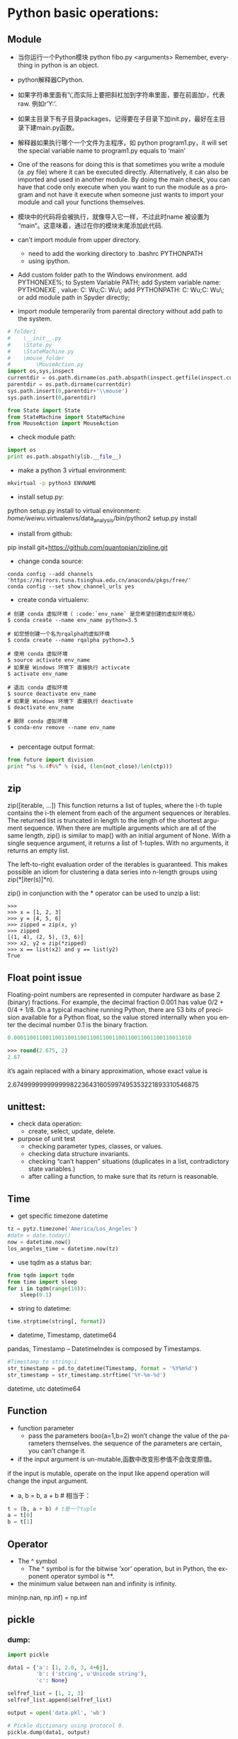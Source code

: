 #+OPTIONS: ':nil *:t -:t ::t <:t H:3 \n:nil ^:t arch:headline author:t c:nil
#+OPTIONS: creator:nil d:(not "LOGBOOK") date:t e:t email:nil f:t inline:t
#+OPTIONS: num:t p:nil pri:nil prop:nil stat:t tags:t tasks:t tex:t timestamp:t
#+OPTIONS: title:t toc:t todo:t |:t
#+TITLES: python2
#+DATE: <2017-06-26 Mon>
#+AUTHORS: weiwu
#+EMAIL: victor.wuv@gmail.com
#+LANGUAGE: en
#+SELECT_TAGS: export
#+EXCLUDE_TAGS: noexport
#+CREATOR: Emacs 24.5.1 (Org mode 8.3.4)


* Python basic operations:
** Module
- 当你运行一个Python模块 python fibo.py <arguments>
  Remember, everything in python is an object.

- python解释器CPython.

- 如果字符串里面有’\’,而实际上要把斜杠加到字符串里面，要在前面加r，代表raw. 例如r’Y:\codes’.

- 如果主目录下有子目录packages，记得要在子目录下加init.py，最好在主目录下建main.py函数。

- 解释器如果执行哪个一个文件为主程序，如 python program1.py，it will set the special variable name to program1.py equals to ‘main’
- One of the reasons for doing this is that sometimes you write a module (a .py file) where it can be executed directly. Alternatively, it can also be imported and used in another module. By doing the main check, you can have that code only execute when you want to run the module as a program and not have it execute when someone just wants to import your module and call your functions themselves.

- 模块中的代码将会被执行，就像导入它一样，不过此时name 被设置为 “main“。这意味着，通过在你的模块末尾添加此代码.

- can’t import module from upper directory.

    - need to add the working directory to .bashrc PYTHONPATH
    - using ipython.
- Add custom folder path to the Windows environment.
  add PYTHONEXE%; to System Variable PATH;
  add System variable name: PYTHONEXE , value: C:\Users\Wei Wu\Anaconda2;C:\Users\Wei Wu\Python\ylib\src\py\;
  add PYTHONPATH:  C:\Users\Wei Wu\Anaconda2;C:\Users\Wei Wu\Python\ylib\src\py\;
  or add module path in Spyder directly;
- import module temperarily from parental directory without add path to the system.
#+begin_src python :tangle yes
# folder1
#    \__init__.py
#    \State.py
#    \StateMachine.py
#    \mouse_folder
#        \MouseAction.py
import os,sys,inspect
currentdir = os.path.dirname(os.path.abspath(inspect.getfile(inspect.currentframe())))
parentdir = os.path.dirname(currentdir)
sys.path.insert(0,parentdir+'\\mouse')
sys.path.insert(0,parentdir)

from State import State
from StateMachine import StateMachine
from MouseAction import MouseAction
#+end_src

- check module path:
#+begin_src python
import os
print os.path.abspath(ylib.__file__)
#+end_src

- make a python 3 virtual environment:
#+begin_src sh
mkvirtual -p python3 ENVNAME
#+end_src

- install setup.py:
python setup.py install
to virtual environment:
/home/weiwu/.virtualenvs/data_analysis/bin/python2 setup.py install

- install from github:
pip install git+https://github.com/quantopian/zipline.git

- change conda source:
#+BEGIN_SRC shell
conda config --add channels 'https://mirrors.tuna.tsinghua.edu.cn/anaconda/pkgs/free/'
conda config --set show_channel_urls yes
#+END_SRC

- create conda virtualenv:
#+BEGIN_SRC shell
# 创建 conda 虚拟环境（ :code:`env_name` 是您希望创建的虚拟环境名）
$ conda create --name env_name python=3.5

# 如您想创建一个名为rqalpha的虚拟环境
$ conda create --name rqalpha python=3.5

# 使用 conda 虚拟环境
$ source activate env_name
# 如果是 Windows 环境下 直接执行 activcate
$ activate env_name

# 退出 conda 虚拟环境
$ source deactivate env_name
# 如果是 Windows 环境下 直接执行 deactivate
$ deactivate env_name

# 删除 conda 虚拟环境
$ conda-env remove --name env_name

#+END_SRC

- percentage output format:
#+begin_src python
from future import division
print “%s %.4f%%” % (sid, (len(not_close)/len(ctp)))
#+end_src
** zip
zip([iterable, ...])
This function returns a list of tuples, where the i-th tuple contains the i-th element from each of the argument sequences or iterables. The returned list is truncated in length to the length of the shortest argument sequence. When there are multiple arguments which are all of the same length, zip() is similar to map() with an initial argument of None. With a single sequence argument, it returns a list of 1-tuples. With no arguments, it returns an empty list.

The left-to-right evaluation order of the iterables is guaranteed. This makes possible an idiom for clustering a data series into n-length groups using zip(*[iter(s)]*n).

zip() in conjunction with the * operator can be used to unzip a list:
#+BEGIN_SRC shell
>>>
>>> x = [1, 2, 3]
>>> y = [4, 5, 6]
>>> zipped = zip(x, y)
>>> zipped
[(1, 4), (2, 5), (3, 6)]
>>> x2, y2 = zip(*zipped)
>>> x == list(x2) and y == list(y2)
True
#+END_SRC
** Float point issue
Floating-point numbers are represented in computer hardware as base 2 (binary) fractions. For example, the decimal fraction 0.001 has value 0/2 + 0/4 + 1/8.
On a typical machine running Python, there are 53 bits of precision available for a Python float, so the value stored internally when you enter the decimal number 0.1 is the binary fraction.
#+begin_src emacs-lisp :tangle yes
0.00011001100110011001100110011001100110011001100110011010
#+end_src
#+begin_src emacs-lisp :tangle yes
>>> round(2.675, 2)
2.67
#+end_src
it’s again replaced with a binary approximation, whose exact value is

2.67499999999999982236431605997495353221893310546875

** unittest:
- check data operation:
  - create, select, update, delete.

- purpose of unit test
  - checking parameter types, classes, or values.
  - checking data structure invariants.
  - checking “can’t happen” situations (duplicates in a list, contradictory state variables.)
  - after calling a function, to make sure that its return is reasonable.

** Time
- get specific timezone datetime
#+begin_src python
tz = pytz.timezone('America/Los_Angeles')
#date = date.today()
now = datetime.now()
los_angeles_time = datetime.now(tz)
#+end_src

- use tqdm as a status bar:
#+begin_src python
from tqdm import tqdm
from time import sleep
for i in tqdm(range(10)):
    sleep(0.1)
#+end_src

- string to datetime:
#+begin_src python
time.strptime(string[, format])
#+end_src

- datetime, Timestamp, datetime64
pandas, Timestamp
-- DatetimeIndex is composed by Timestamps.
#+BEGIN_SRC python
#Timestamp to string:i
str_timestamp = pd.to_datetime(Timestamp, format = '%Y%m%d')
str_timestamp = str_timestamp.strftime('%Y-%m-%d')
#+END_SRC
datetime, utc
datetime64
** Function
- function parameter
  - pass the parameters boo(a=1,b=2) won’t change the value of the parameters themselves. the sequence of the parameters are certain, you can’t change it.

- if the input argument is un-mutable,函数中改变形参值不会改变原值。
if the input is mutable, operate on the input like append operation will change the input argument.

- a, b = b, a + b # 相当于：
#+begin_src python
t = (b, a + b) # t是一个tuple
a = t[0]
b = t[1]
#+end_src

** Operator
- The ^ symbol
  - The ^ symbol is for the bitwise ‘xor’ operation, but in Python, the exponent operator symbol is **.
- the minimum value between nan and infinity is infinity.
min(np.nan, np.inf) = np.inf

** pickle

*** dump:
#+BEGIN_SRC python
import pickle

data1 = {'a': [1, 2.0, 3, 4+6j],
         'b': ('string', u'Unicode string'),
         'c': None}

selfref_list = [1, 2, 3]
selfref_list.append(selfref_list)

output = open('data.pkl', 'wb')

# Pickle dictionary using protocol 0.
pickle.dump(data1, output)

# Pickle the list using the highest protocol available.
pickle.dump(selfref_list, output, -1)

output.close()
pickle.dump( x0, open( "x0.pkl", "wb" ) )
#+END_SRC

*** load:
#+BEGIN_SRC python
import pprint, pickle

pkl_file = open('data.pkl', 'rb')

data1 = pickle.load(pkl_file)
pprint.pprint(data1)

data2 = pickle.load(pkl_file)
pprint.pprint(data2)

pkl_file.close()
#+END_SRC
** list operations:

- find difference of two lists:
#+begin_src python
a = [1,2,3,2,1,5,6,5,5,5]
import collections
print [item for item, count in collections.Counter(a).items() if count > 1]
#+end_src

- 列表生成式
#+begin_src python
[a.lower() for a in x=['Hello', 'World', 18, 'Apple', None] if isinstance(a,str)]
#+end_src

- read file to a list:
#+begin_src python
with open(r'y:\codes\data\smart_beta_etf_list.txt', 'rb') as f:
etf_list = f.readlines()
etf_list = [x.strip() for x in etf_list]
# you may also want to remove whitespace characters like `\n` at the end of each line
#+end_src

- save a list to a file:
#+begin_src python
thefile = open('test.txt', 'w')
#+end_src

- for item in thelist:
#+begin_src python
thefile.write("%s\n" % item)
#+end_src

- replace comma as next line (enter):
choose extend mode: replace ',' as \r\n

- split strings by space delimiter from reverse:
#+begin_src python
text.rsplit(' ', 1)[0]
#+end_src

- split strings by space delimiter from beginning:
#+begin_src python
text.split(' ', 1)[0]
>>>a.split('.',1)
['alvy','test.txt']
后面多了一个参数1，以第一个'.'分界，分成两个字符串，组成一个list
>>>a.rsplit('.',1)
['alvy.test','txt']
现在是rsplit函数，从右边第一个'.'分界，分成两个字符串，组成一个list
#+end_src

** 生成器
通过列表生成式，我们可以直接创建一个列表。但是，受到内存限制，列表容量肯定是有限的。
而且，创建一个包含100万个元素的列表，不仅占用很大的存储空间，如果我们仅仅需要访问前面几个元素，那后面绝大多数元素占用的空间都白白浪费了。
要创建一个generator，有很多种方法。第一种方法很简单，只要把一个列表生成式的[]改成()，就创建了一个generator：
如果要一个一个打印出来，可以通过next()函数获得generator的下一个返回值：
next(g)
这里，最难理解的就是generator和函数的执行流程不一样。函数是顺序执行，遇到return语句或者最后一行函数语句就返回。
而变成generator的函数，在每次调用next()的时候执行，遇到yield语句返回，再次执行时从上次返回的yield语句处继续执行。

#+begin_src python
def odd():
    print('step 1')

    yield 1
    print('step 2')
    yield(3)
    print('step 3')
    yield(5)
>>> o = odd()
>>> next(o)
step 1
1
>>> next(o)
step 2
3
>>> next(o)
step 3
5
>>> next(o)
Traceback (most recent call last):

  File "<stdin>", line 1, in <module>
StopIteration
#+end_src

*** loop
- iterate key and value in a dictionary:
#+begin_src python
for index, value in dict.iteritems():
print index, value
#+end_src
- iterate keys in a dictionary:
#+begin_src python
for k in dict:
#+end_src

- iterate a row in pandas dataframe:
#+begin_src python
DataFrame.iterrows():
return generator.
>>> df = pd.DataFrame([[1, 1.5]], columns=['int', 'float'])
>>> row = next(df.iterrows())[1]
>>> row
int      1.0
float    1.5
Name: 0, dtype: float64
>>> print(row['int'].dtype)
float64
>>> print(df['int'].dtype)
int64
#+end_src

- To preserve dtypes while iterating over the rows, it is better to use itertuples()
  - which returns tuples of the values and which is generally faster as iterrows.

** magic method:
- getitem in a class allows its instances to use the [ ] (indexer) operators
- setitem Called to implement assignment to self[key]
- call magic method in a class causes its instances to become callables – in other words, those instances now behave like functions.
- getattr overrides Python’s default mechanism for member access.
- getattr magic method only gets invoked for attributes that are not in the dict magic attribute. Implementing getattr causes the hasattr built-in function to always return True, unless an exception is raised from within getattr.
- setattr allows you to override Python’s default mechanism for member assignment.
- The repr function also converts an object to a string. It can also be invoked using the reverse quotes (`), also called accent grave, (underneath the tilde, ~, on most keyboards).
#+begin_src python :tangle yes
print `a`
print repr(a)
#+end_src

** logging
#+BEGIN_SRC python
import logging
logger = logging.getLogger()
handler = logging.StreamHandler()
formatter = logging.Formatter('%(asctime)s %(name)-12s %(levelname)-8s %(message)s')
handler.setFormatter(formatter)
if not logger.handler:
    logger.addHandler(handler)
logger.setLevel(logging.DEBUG)
logger

# at the end of the program
handler.close()
logger.removeHandler(handler)
#+END_SRC

** regular express

*** useage:
- find strings
- convert strings

*** string array
[Pp]ython: find Python or python

**** parts
re.search('[a-zA-Z0-9]', 'x')

**** not
re.search('[^0-9]', 'x')

**** shortcut

- word: \w
- number: \d
- space, tab, next line: \s
- 0 length sub string: \b
re.search('\bcorn\b', 'corner')

**** start and end with strings
#+BEGIN_SRC python
re.search('^Python', 'Python 3')
re.search('Python$', 'this is Python')
#+END_SRC

**** any character
"."

*** optional words
'color' vs 'colour'
re.search('colou?r', 'my favoriate color')

*** repeat
{N}

#+BEGIN_SRC python
# find a telephone number
re.search(r'[\d]{3}-[\d]{4}', '867-5309 /Jenny')

# find 32big GID
[x for x in risk_model_merge.keys() if re.match("[A-Z0-9]{32}$", x)]
#+END_SRC

**** boundary of repeated times
[\d]{3,4}

**** open selection
[\d]{3,}

**** speed selection
- +: {1,}
- *: {0,}
** collections — High-performance container datatypes

| module      | function                                                             |
|-------------+----------------------------------------------------------------------|
| deque       | list-like container with fast appends and pops on either end         |
| Counter     | dict subclass for counting hashable objects                          |
| defaultdict | dict subclass that calls a factory function to supply missing values |

** fetch data from yahoo
install pandas-datareader first.
#+BEGIN_SRC shell
conda install pandas-datareader
#+END_SRC

#+begin_src python
import pandas as pd
import datetime as dt
import numpy as np
from pandas_datareader import data as web

data = pd.DataFrame()
symbols = ['GLD', 'GDX']
for sym in symbols:
    data[sym] = web.DataReader(sym, data_source='yahoo', start='20100510')['Adj Close']
data = data.dropna()
#+end_src

** trouble shooting
- linux python FileNotFoundError: [Errno 2] No such file or directory:

try to use absolute path instead of relative path to read a file.

- HDF5
pip install tables

** Jupyter notebook

*** Using a virtualenv in an IPython notebook
1. Install the ipython kernel module into your virtualenv
#+BEGIN_SRC python
workon my-virtualenv-name  # activate your virtualenv, if you haven't already
pip install ipykernel
#+END_SRC

2. Now run the kernel "self-install" script:
#+BEGIN_SRC python
python -m ipykernel install --user --name=my-virtualenv-name
#+END_SRC

** profile
STEPS:
1). install snakeviz using pip from cmd.
#+BEGIN_SRC shell
pip install snakeviz
#+END_SRC

2). profile the test python file using below command.
#+BEGIN_SRC shell
$ python -m cProfile -o profile.stats test.py
#+END_SRC
#+BEGIN_SRC python
# test.py
from random import randint
max_size = 10**4
data = [randint(0, max_size) for _ in range(max_size)]
test = lambda: insertion_sort(data)

#+END_SRC

3). check the efficiency result from profile.stats file.
#+BEGIN_SRC shell
$ snakeviz profile.stats
#+END_SRC

** os, sys:
- check if file or directory exists, if not then make directory:
#+BEGIN_SRC python
import os
os.path.exists(test_file.txt)
os.path.isfile("test-data")
export_dir = "export/"
if not os.path.exists(export_dir):
    os.mkdir(export_dir)
#+END_SRC

 - read a file:
import os
folder = '/file/path'
file = os.path.join(folder, 'file_name')

- list all the files under a directory:
#+BEGIN_SRC python
# os.listdir() 方法用于返回指定的文件夹包含的文件或文件夹的名字的列表。这个列表以字母顺序。 它不包括 '.' 和'..' 即使它在文件夹中.
path = os.getcwd()
dirs = os.listdir(path)
#+END_SRC

- check if the file readable:
#+BEGIN_SRC python
import os
if os.access("/file/path/foo.txt", os.F_OK):
    print "Given file path is exist."

if os.access("/file/path/foo.txt", os.R_OK):
    print "File is accessible to read"

if os.access("/file/path/foo.txt", os.W_OK):
    print "File is accessible to write"

if os.access("/file/path/foo.txt", os.X_OK):
    print "File is accessible to execute"

#+END_SRC
- use sys to get command arguments:
#+BEGIN_SRC python
#!/usr/bin/python3

import sys

print ('参数个数为:', len(sys.argv), '个参数。')
print ('参数列表:', str(sys.argv))

#+END_SRC
#+BEGIN_SRC shell
$ python3 test.py arg1 arg2 arg3
参数个数为: 4 个参数。
参数列表: ['test.py', 'arg1', 'arg2', 'arg3']
#+END_SRC
** exception
- create an exception:
#+BEGIN_SRC python
class ConstraintError(Exception):
    def __init__(self, arg):
        self.args = arg


if error:
    raise ConstraintError("error")


class Networkerror(RuntimeError):
    def __init__(self, arg):
        self.args = arg


try:
    raise Networkerror("Bad hostname")
except Networkerror,e:
    print e.args
    print e.message
#+END_SRC
** threading & queue
*** install
#+BEGIN_SRC shell
pip install queuelib
#+END_SRC
*** example
#+BEGIN_SRC python
from Queue import Queue
import threading

#+END_SRC
** loading configuration
- use yaml and config file.
#+BEGIN_SRC yaml
# config.yaml
engine:
  user:
    'jack'
  password:
    'password'
#+END_SRC

#+BEGIN_SRC python
import yaml
with open(r'config.yaml', 'rb') as f:
    config = yaml.load(f)

#+END_SRC
* Data Analysis:

** pandas:
[[file:./pandas.org][advanced pandas]]
- generate a dataframe:
#+begin_src python
dates = pd.date_range('1/1/2000', periods=8)
df = pd.DataFrame(np.random.randn(8, 4), index=dates, columns=['A', 'B', 'C', 'D'])
#+end_src

- connection with mysql:
#+begin_src python
pandas.read_sql_query(sql, con=engine):
pandas.read_sql_table(table_name, con=engine):
pandas.read_sql(sql, con=engine)
sql = 'DROP TABLE IF EXISTS etf_daily_price;'
result = engine.execute(sql)
#+end_src

- pandas has value:
#+BEGIN_SRC python
value in df['column_name']
#+END_SRC

- pandas has null value:
#+BEGIN_SRC python
df.isnull().values.any()

#+END_SRC
- find all the values of TRUE in a dataframe:
#+begin_src python
z=(a!=b)
pd.concat([a.ix[z[reduce(lambda x, y: x | z[y], z, False)].index],b.ix[z[reduce(lambda x, y: x | z[y], z, False)].index]],axis=1)
#+end_src

- if array a is a subset of another array b:
#+BEGIN_SRC python
set(B).issubset(set(A))
#+END_SRC
- remove negative value from a column:
#+begin_src python
filtered_1=b[‘TRADE_size’].apply(lambda x: 0 if x < 0 else x)
b[‘TRADE_size’].loc[ b[‘TRADE_size’]<0, ‘TRADE_size’] = 0
#+end_src

- drop a lable:
#+BEGIN_SRC python
DataFrame.drop(labels, axis=0, level=None, inplace=False, errors='raise')
#+END_SRC

- check if any value is NaN in DataFrame
#+BEGIN_SRC python
df.isnull().values.any()
df.isnull().any().any()
#+END_SRC

- maximum & minimum value of a dataframe:
#+BEGIN_SRC python
df.values.max()
df.values.min()
#+END_SRC

- select value by creteria:
#+BEGIN_SRC python
logger.debug("all weight are bigger than 0? %s", (df_opts_weight>0).all().all())
logger.debug("all weight are smaller than 1? %s", (df_opts_weight<=1).all().all())
logger.debug("weight sum smaller than 0: %s", df_opts_weight[df_opts_weight<0].sum(1))
#+END_SRC

- datetime64[ns] missing data, null:
For datetime64[ns] types, NaT represents missing values. This is a pseudo-native sentinel value that can be represented by numpy in a singular dtype (datetime64[ns]). pandas objects provide intercompatibility between NaT and NaN.

#+BEGIN_SRC python
In [16]: df2
Out[16]:
        one       two     three four   five  timestamp
a -0.166778  0.501113 -0.355322  bar  False 2012-01-01
c -0.337890  0.580967  0.983801  bar  False 2012-01-01
e  0.057802  0.761948 -0.712964  bar   True 2012-01-01
f -0.443160 -0.974602  1.047704  bar  False 2012-01-01
h -0.717852 -1.053898 -0.019369  bar  False 2012-01-01

In [17]: df2.loc[['a','c','h'],['one','timestamp']] = np.nan

In [18]: df2
Out[18]:
        one       two     three four   five  timestamp
a       NaN  0.501113 -0.355322  bar  False        NaT
c       NaN  0.580967  0.983801  bar  False        NaT
e  0.057802  0.761948 -0.712964  bar   True 2012-01-01
f -0.443160 -0.974602  1.047704  bar  False 2012-01-01
h       NaN -1.053898 -0.019369  bar  False        NaT
#+END_SRC
- rename column names:
#+begin_src python
df_bbg = df_bbg.rename(columns = lambda x: x[:4].replace(' ',''))
#+end_src
  - rename according to column value type:
    #+BEGIN_SRC python
    name = {2:'idname', 23:'value', 4:'variable'}
    df.rename(columns=lambda x: name[(gftIO.get_column_type(df,x))], inplace=True)
    #+END_SRC

- remove characters after space:
#+begin_src python
df_bbg = df_bbg.rename(columns = lambda x: x.)
#+end_src

- pandas long format to pivot:
#+begin_src python
pivoted = df.pivot('name1','name2','name3')
#+end_src

- change the time or date or a datetime:
#+begin_src python
end = end.replace(hour=23, minute=59, second=59)
#+end_src

- 万德 wind python pandas
#+begin_src python
df = pd.Dataframe(data = w.wsd().Data[0], index=w.wsd().Times)
#+end_src

- check DatetimeIndex difference:
#+BEGIN_SRC python
# to check the frequency of the strategy, DAILY or MONTHLY
dt_diff = df_single_period_return.index.to_series().diff().mean()
if dt_diff < pd.Timedelta('3 days'):
#+END_SRC

- resample by month and keep the last valid row
#+BEGIN_SRC python
benchmark_weight.index.name = 'Date'
m = benchmark_weight.index.to_period('m')
benchmark_weight = benchmark_weight.reset_index().groupby(m).last().set_index('Date')
benchmark_weight.index.name = ''
#+END_SRC

*** multiplying
- the multiplying calculation is not about the sequence of the index or column.

pandas will calculate on a sorted index and column value.
#+BEGIN_SRC python
In [87]: a=pd.DataFrame({'dog':[1,2],'fox':[3,4]},index=['a','b'])

In [88]: a
Out[88]:
   dog  fox
a    1    3
b    2    4

In [89]: b=pd.DataFrame({'fox':[1,2],'dog':[3,4]},index=['b','a'])

In [94]: b
Out[94]:
   dog  fox
b    3    1
a    4    2

In [95]: a*b
Out[95]:
   dog  fox
a    4    6
b    6    4
#+END_SRC

- dot multiplying
dot multiplying will sort the value.
#+BEGIN_SRC python
In [99]: a.dot(b.T)
Out[99]:
    b   a
a   6  10
b  10  16

In [100]: b.T
Out[104]:
     b  a
dog  3  4
fox  1  2

In [105]: a
Out[105]:
   dog  fox
a    1    3
b    2    4
#+END_SRC
*** Index
**** Index manuplication
- set column as datetime index
#+begin_src python
df = df.set_index(pd.DatetimeIndex(df['Date']))
#+end_src

- concaterate:
#+begin_src python
pd.concat([df1, df2], axis=0).sort_index()
pd.concat([df1, df2], axis=1)
result = df1.join(df2, how='outer’)
#+end_src

- check if the index is datetimeindex:
#+BEGIN_SRC python
if isinstance(df_otv.index, pd.DatetimeIndex):
    df_otv.reset_index(inplace=True)

#+END_SRC
- pandas are two dataframe identical
#+BEGIN_SRC python
pandas.DataFrame.equals()

#+END_SRC
- change index name:
#+begin_src python
df.index.names = ['Date']
#+end_src

- for loop in pandas dataframe:
#+begin_src python
for index, value in DataFrame:
#+end_src

- compare two time series:
#+begin_src python
s1[s1.isin(s2)]
ax = df1.plot()
df2.plot(ax=ax)
#+end_src

- datetime to string:
#+begin_src python
df.index.strftime("%Y-%m-%d %H:%M:%S")
#+end_src

- concaterate index
#+begin_src python
pd.concat([df1, df2], axis=1)
#+end_src
concate will take two dataframe to a new dataframe by index, preserving the columns.
A:
index variable value
B:
index variable value

pd.concat([A, B])
index variable value variable value
**** merge
merge will take two dataframe to a new dataframe by index, on the columns.
A:
index variable value
B:
index variable value

pd.merge(A, B, how='left', on=['index', 'variable'])
index variable value value
**** update
update dataframe1 with dataframe2

**** access hierarchical index.
  - A MultiIndex can be created from a list of arrays (using MultiIndex.from_arrays), an array of tuples (using MultiIndex.from_tuples), or a crossed set of iterables (using MultiIndex.from_product).
#+begin_src python
df.loc[‘date’,’col’], df[‘date’], df.ix[[‘date1’, ‘date2’]]
#+end_src

- slicing:
#+begin_src python
df.loc['start':'end',], df['start': 'end']
#+end_src

- slice with a ‘range’ of values, by providing a slice of tuples:
#+begin_src python
df.loc[('2006-11-02','USO.US'):('2006-11-06','USO.US')]
df.loc(axis=0)[:,['SPY.US']]
#+end_src

- select certain columns:
#+begin_src python
df.loc(axis=0)[:,['SPY.US']]['updatedTime']
#+end_src

- select rows with certain column value:
#+BEGIN_SRC python
df.loc[df['column_name'].isin(some_values)]
#+END_SRC

- select date range using pd series.
#+begin_src python
date_not_inserted = whole_index[~whole_index.isin(date_in_database['date'])]
df_need_to_be_updated = whole_df_stack.ix[days_not_in_db]
#+end_src

**** remove pandas duplicated index
***** #1
#+begin_src python
grouped = sym.groupby(level=0)
sym = grouped.last()
#+end_src

***** #2
#+begin_src python
df2[~df2.index.duplicated()]
#+end_SRC

**** convert a dataframe to an array:
#+begin_src emacs-lisp :tangle yes
pd.dataframe.to_matrix()
#+end_src

**** panel:
- create from dictionary:
#+BEGIN_SRC python
datetime_index = pd.DatetimeIndex(assets_group['date'].unique())
panel_model = pd.Panel({date: pd.DataFrame(0, index=assets.loc[date,'variable'],
                                           columns=assets.loc[date,'variable']) for date in datetime_index})
#+END_SRC
pandas panel item axis should be datetime64, this should not be an array.
** numpy
- count nan:
#+begin_src python
np.count_nonzero(~np.isnan(df['series']))
#+end_src
- count number of negative value:
#+begin_src python
np.sum((df < 0).values.ravel())
#+end_src

- check the difference of two arrays:
numpy.setdiff1d:
Return the sorted, unique values in ar1 that are not in ar2
#+BEGIN_SRC python
np.setdiff1d(ar1, ar2)
#+END_SRC
** plot:
*** subplot with the same axis:
pandas plot.
using matplotlib:
- multiple subplots
#+begin_src python
import matplotlib.pyplot as plt
fig = plt.figure()
ax1 = fig.add_subplot(2, 2, 1)
ax2 = fig.add_subplot(2, 2, 2)
ax3 = fig.add_subplot(2, 2, 3)
fig, axes = plt.subplots(2,3)
fig, ax : tuple
#+end_src
*** subplot with different axis
#+BEGIN_SRC python
plt.subplot(2, 1, 1)
plt.boxplot(x1)
plt.plot(1, x1.ix[-1], 'r*', markersize=15.0)

plt.subplot(2, 1, 2)
x1.plot()
# or
fig, axes = plt.subplots(2, 1, figsize=(10, 14))
axes[0].boxplot(pe000001)
axes[0].plot(1, pe000001.ix[-1], 'r*', markersize=15.0)

pe000001.plot()
#+END_SRC

*** plot a secondary y scale
#+begin_src python
df.price.plot(legend=True)
(100-df.pct_long).plot(secondary_y=True, style='g', legend=True)
#+end_src
- highlight a certain value in the plot:
#+begin_src python
a['DGAZ.US'].hist(bins=50)
plt.axvline(a['DGAZ.US'][-1], color='b', linestyle='dashed', linewidth=2)
#+end_src

*** plot a 3d figure:
#+begin_src python :tangle yes
from mpl_toolkits.mplot3d import Axes3D
import matplotlib.pyplot as plt

strike = np.linspace(50, 150, 5)
ttm = np.linspace(0.5, 2.5, 8)

strike, ttm = np.meshgrid(strike, ttm)
iv = (strike - 100) ** 2 / (100 * strike) / ttm
fig = plt.figure(figsize=(9,6))
ax = fig.gca(projection='3d')
surf = ax.plot_surface(strike, ttm, iv, rstride=2, cstride=2,
                       cmap=plt.cm.coolwarm, linewidth=0.5,
                       antialiased=True)
fig.colorbar(surf, shrink=0.5, aspect=5)
#+end_src
fig is the :class:matplotlib.figure.Figure object.

- ax can be either a single axis object or an array of axis
- objects if more than one subplot was created.

[http://docs.pythontab.com/interpy/args_kwargs/Usage_args/]

[http://python.usyiyi.cn/python_278/library/index.html]

[https://docs.python.org/2/reference/simple_stmts.html?highlight=assert]

** scipy
- combination k from n.
$$
{\displaystyle {\binom {n}{k}}={\frac {n(n-1)\dotsb (n-k+1)}{k(k-1)\dotsb 1}},} {\binom {n}{k}}={\frac {n(n-1)\dotsb (n-k+1)}{k(k-1)\dotsb 1}}$$

which can be written using factorials as$$ {\displaystyle \textstyle {\frac {n!}{k!(n-k)!}}} \textstyle {\frac {n!}{k!(n-k)!}} $$
#+BEGIN_SRC python
>>> from scipy.special import comb
>>> k = np.array([3, 4])
>>> n = np.array([10, 10])
>>> comb(n, k, exact=False)
array([ 120.,  210.])
>>> comb(10, 3, exact=True)
120L
>>> comb(10, 3, exact=True, repetition=True)
220L
#+END_SRC
[https://docs.scipy.org/doc/scipy/reference/generated/scipy.misc.comb.html]
